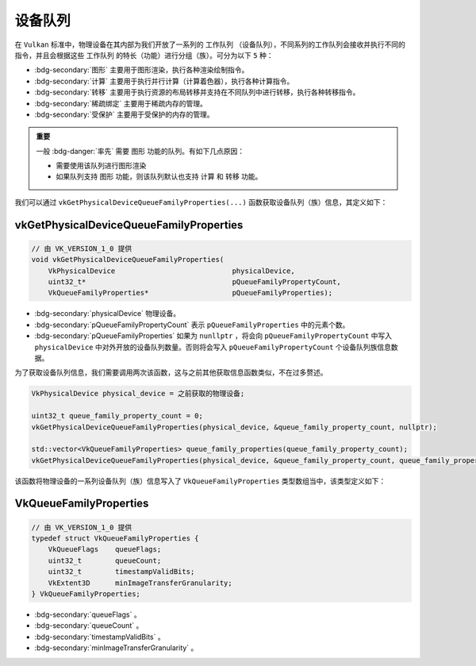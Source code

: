 设备队列
============

.. dropdown:: 更新记录
   :color: muted
   :icon: history

   * 2024/1/2 增加该文档。
   * 2024/2/3 更新该文档。
   * 2024/2/3 增加 ``vkGetPhysicalDeviceQueueFamilyProperties`` 章节。
   * 2024/2/3 增加 ``VkQueueFamilyProperties`` 章节。

在 ``Vulkan`` 标准中，物理设备在其内部为我们开放了一系列的 ``工作队列`` （设备队列），不同系列的工作队列会接收并执行不同的指令，并且会根据这些 ``工作队列`` 的特长（功能）进行分组（族）。可分为以下 ``5`` 种：

* :bdg-secondary:`图形` 主要用于图形渲染，执行各种渲染绘制指令。
* :bdg-secondary:`计算` 主要用于执行并行计算（计算着色器），执行各种计算指令。
* :bdg-secondary:`转移` 主要用于执行资源的布局转移并支持在不同队列中进行转移，执行各种转移指令。
* :bdg-secondary:`稀疏绑定` 主要用于稀疏内存的管理。
* :bdg-secondary:`受保护` 主要用于受保护的内存的管理。

.. admonition:: 重要
   :class: important

   一般 :bdg-danger:`率先` 需要 ``图形`` 功能的队列。有如下几点原因：

   * 需要使用该队列进行图形渲染
   * 如果队列支持 ``图形`` 功能，则该队列默认也支持 ``计算`` 和 ``转移`` 功能。

我们可以通过 ``vkGetPhysicalDeviceQueueFamilyProperties(...)`` 函数获取设备队列（族）信息，其定义如下：

vkGetPhysicalDeviceQueueFamilyProperties
##############################################

.. code:: c++

   // 由 VK_VERSION_1_0 提供
   void vkGetPhysicalDeviceQueueFamilyProperties(
       VkPhysicalDevice                            physicalDevice,
       uint32_t*                                   pQueueFamilyPropertyCount,
       VkQueueFamilyProperties*                    pQueueFamilyProperties);

* :bdg-secondary:`physicalDevice` 物理设备。
* :bdg-secondary:`pQueueFamilyPropertyCount` 表示 ``pQueueFamilyProperties`` 中的元素个数。
* :bdg-secondary:`pQueueFamilyProperties` 如果为 ``nunllptr`` ，将会向 ``pQueueFamilyPropertyCount`` 中写入 ``physicalDevice`` 中对外开放的设备队列数量。否则将会写入 ``pQueueFamilyPropertyCount`` 个设备队列族信息数据。

为了获取设备队列信息，我们需要调用两次该函数，这与之前其他获取信息函数类似，不在过多赘述。

.. code:: c++

   VkPhysicalDevice physical_device = 之前获取的物理设备;

   uint32_t queue_family_property_count = 0;
   vkGetPhysicalDeviceQueueFamilyProperties(physical_device, &queue_family_property_count, nullptr);

   std::vector<VkQueueFamilyProperties> queue_family_properties(queue_family_property_count);
   vkGetPhysicalDeviceQueueFamilyProperties(physical_device, &queue_family_property_count, queue_family_properties.data());

该函数将物理设备的一系列设备队列（族）信息写入了 ``VkQueueFamilyProperties`` 类型数组当中，该类型定义如下：

VkQueueFamilyProperties
##############################################

.. code:: c++

   // 由 VK_VERSION_1_0 提供
   typedef struct VkQueueFamilyProperties {
       VkQueueFlags    queueFlags;
       uint32_t        queueCount;
       uint32_t        timestampValidBits;
       VkExtent3D      minImageTransferGranularity;
   } VkQueueFamilyProperties;

* :bdg-secondary:`queueFlags` 。
* :bdg-secondary:`queueCount` 。
* :bdg-secondary:`timestampValidBits` 。
* :bdg-secondary:`minImageTransferGranularity` 。
